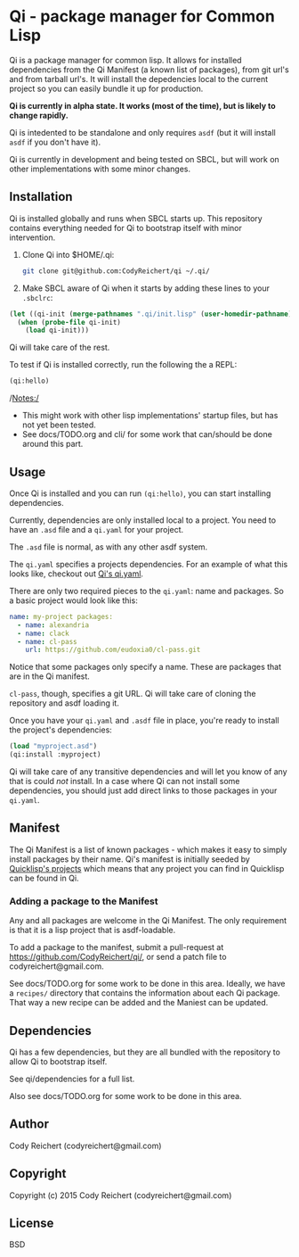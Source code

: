 * Qi  - package manager for Common Lisp

Qi is a package manager for common lisp. It allows for installed
dependencies from the Qi Manifest (a known list of packages), from git
url's and from tarball url's. It will install the depedencies local to
the current project so you can easily bundle it up for production.

*Qi is currently in alpha state. It works (most of the time), but is
likely to change rapidly.*

Qi is intedented to be standalone and only requires =asdf= (but it
will install =asdf= if you don't have it).

Qi is currently in development and being tested on SBCL, but will work
on other implementations with some minor changes.

** Installation
   Qi is installed globally and runs when SBCL starts up. This
   repository contains everything needed for Qi to bootstrap itself
   with minor intervention.

   1) Clone Qi into $HOME/.qi:

      #+BEGIN_SRC sh
        git clone git@github.com:CodyReichert/qi ~/.qi/
      #+END_SRC

   2) Make SBCL aware of Qi when it starts by adding these lines to
      your =.sbclrc=:

   #+BEGIN_SRC lisp
     (let ((qi-init (merge-pathnames ".qi/init.lisp" (user-homedir-pathname))))
       (when (probe-file qi-init)
         (load qi-init)))
   #+END_SRC

   Qi will take care of the rest.

   To test if Qi is installed correctly, run the following the a REPL:
   #+BEGIN_SRC lisp
     (qi:hello)
   #+END_SRC

   /Notes:/
   - This might work with other lisp implementations' startup files,
     but has not yet been tested.
   - See docs/TODO.org and cli/ for some work that can/should be done
     around this part.


** Usage
   Once Qi is installed and you can run =(qi:hello)=, you can start
   installing dependencies.

   Currently, dependencies are only installed local to a project. You
   need to have an =.asd= file and a =qi.yaml= for your project.

   The =.asd= file is normal, as with any other asdf system.

   The =qi.yaml= specifies a projects dependencies. For an example of
   what this looks like, checkout out [[https://github.com/codyreichert/qi][Qi's qi.yaml]].

   There are only two required pieces to the =qi.yaml=: name and
   packages. So a basic project would look like this:

    #+BEGIN_SRC yaml
      name: my-project packages:
        - name: alexandria
        - name: clack
        - name: cl-pass
          url: https://github.com/eudoxia0/cl-pass.git
    #+END_SRC

   Notice that some packages only specify a name. These are packages
   that are in the Qi manifest.

   =cl-pass=, though, specifies a git URL. Qi will take care of
   cloning the repository and asdf loading it.

   Once you have your =qi.yaml= and =.asdf= file in place, you're
   ready to install the project's dependencies:

   #+BEGIN_SRC lisp
     (load "myproject.asd")
     (qi:install :myproject)
   #+END_SRC

   Qi will take care of any transitive dependencies and will let you
   know of any that is could /not/ install. In a case where Qi can not
   install some dependencies, you should just add direct links to
   those packages in your =qi.yaml=.


** Manifest
   The Qi Manifest is a list of known packages - which makes it easy
   to simply install packages by their name. Qi's manifest is
   initially seeded by [[https://github.com/quicklisp/quicklisp-projects/][Quicklisp's projects]] which means that any
   project you can find in Quicklisp can be found in Qi.

*** Adding a package to the Manifest
    Any and all packages are welcome in the Qi Manifest. The only
    requirement is that it is a lisp project that is asdf-loadable.

    To add a package to the manifest, submit a pull-request at
    https://github.com/CodyReichert/qi/, or send a patch file to
    codyreichert@gmail.com.

    See docs/TODO.org for some work to be done in this area. Ideally,
    we have a =recipes/= directory that contains the information about
    each Qi package. That way a new recipe can be added and the
    Maniest can be updated.


** Dependencies
   Qi has a few dependencies, but they are all bundled with the
   repository to allow Qi to bootstrap itself.

   See qi/dependencies for a full list.

   Also see docs/TODO.org for some work to be done in this area.


** Author
   Cody Reichert (codyreichert@gmail.com)


** Copyright
   Copyright (c) 2015 Cody Reichert (codyreichert@gmail.com)


** License
   BSD
